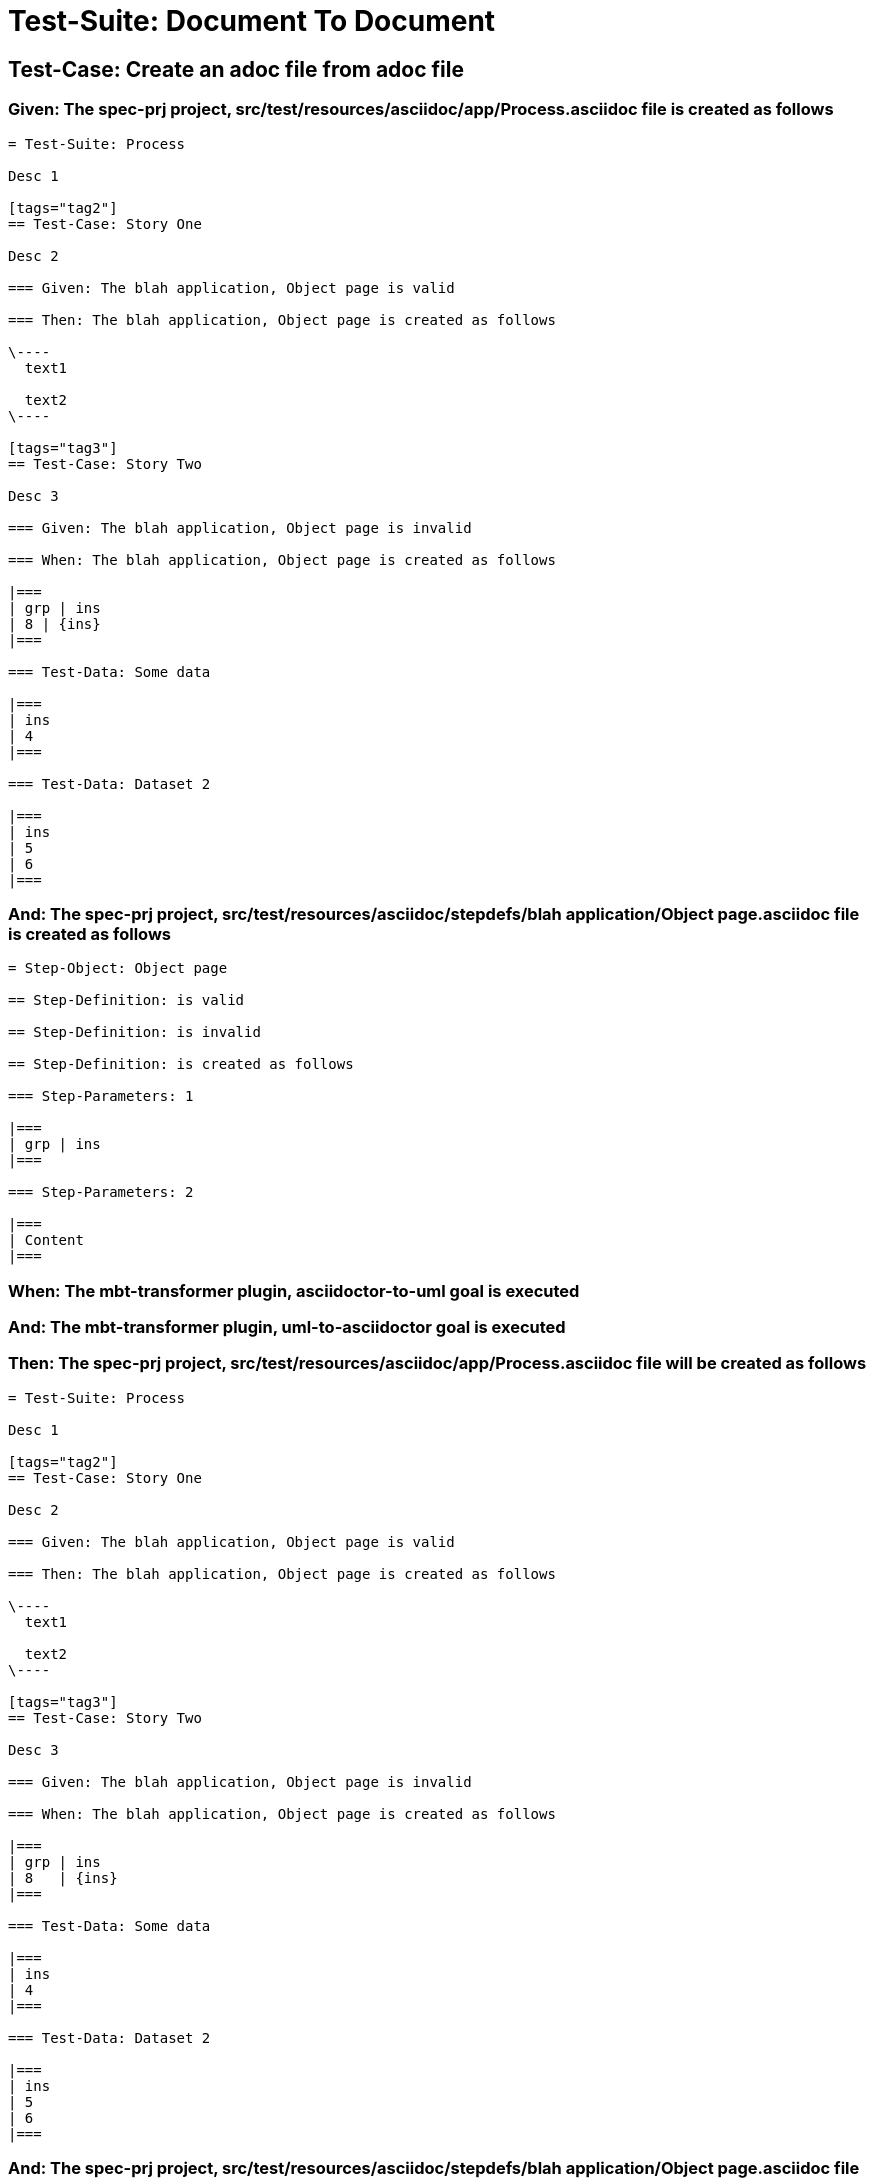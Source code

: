 = Test-Suite: Document To Document

== Test-Case: Create an adoc file from adoc file

=== Given: The spec-prj project, src/test/resources/asciidoc/app/Process.asciidoc file is created as follows

----
= Test-Suite: Process

Desc 1

[tags="tag2"]
== Test-Case: Story One

Desc 2

=== Given: The blah application, Object page is valid

=== Then: The blah application, Object page is created as follows

\----
  text1

  text2
\----

[tags="tag3"]
== Test-Case: Story Two

Desc 3

=== Given: The blah application, Object page is invalid

=== When: The blah application, Object page is created as follows

|===
| grp | ins
| 8 | {ins}
|===

=== Test-Data: Some data

|===
| ins
| 4
|===

=== Test-Data: Dataset 2

|===
| ins
| 5
| 6
|===
----

=== And: The spec-prj project, src/test/resources/asciidoc/stepdefs/blah application/Object page.asciidoc file is created as follows

----
= Step-Object: Object page

== Step-Definition: is valid

== Step-Definition: is invalid

== Step-Definition: is created as follows

=== Step-Parameters: 1

|===
| grp | ins
|===

=== Step-Parameters: 2

|===
| Content
|===
----

=== When: The mbt-transformer plugin, asciidoctor-to-uml goal is executed

=== And: The mbt-transformer plugin, uml-to-asciidoctor goal is executed

=== Then: The spec-prj project, src/test/resources/asciidoc/app/Process.asciidoc file will be created as follows

----
= Test-Suite: Process

Desc 1

[tags="tag2"]
== Test-Case: Story One

Desc 2

=== Given: The blah application, Object page is valid

=== Then: The blah application, Object page is created as follows

\----
  text1

  text2
\----

[tags="tag3"]
== Test-Case: Story Two

Desc 3

=== Given: The blah application, Object page is invalid

=== When: The blah application, Object page is created as follows

|===
| grp | ins  
| 8   | {ins}
|===

=== Test-Data: Some data

|===
| ins
| 4  
|===

=== Test-Data: Dataset 2

|===
| ins
| 5  
| 6  
|===
----

=== And: The spec-prj project, src/test/resources/asciidoc/stepdefs/blah application/Object page.asciidoc file will be created as follows

----
= Step-Object: Object page

== Step-Definition: is created as follows

=== Step-Parameters: 1

|===
| grp | ins
|===

=== Step-Parameters: 2

|===
| Content
|===

== Step-Definition: is invalid

== Step-Definition: is valid
----

